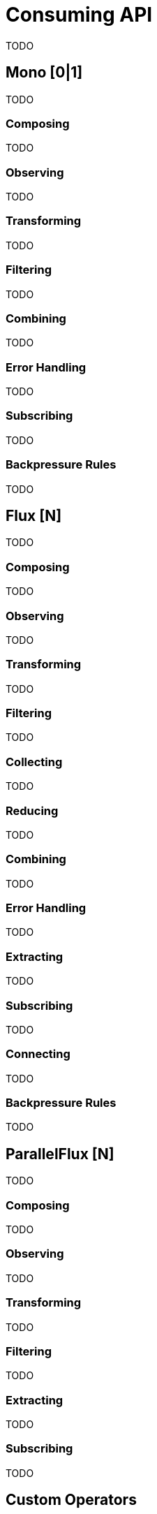 [[consuming]]
= Consuming API
TODO

[[mono-consuming]]
== Mono [0|1]
TODO

=== Composing
TODO

=== Observing
TODO

=== Transforming
TODO

=== Filtering
TODO

=== Combining
TODO

=== Error Handling
TODO

=== Subscribing
TODO

[[backpressure-mono]]
=== Backpressure Rules
TODO


[[flux-consuming]]
== Flux [N]
TODO

=== Composing
TODO

=== Observing
TODO

=== Transforming
TODO

=== Filtering
TODO

=== Collecting
TODO

=== Reducing
TODO

=== Combining
TODO

=== Error Handling
TODO

=== Extracting
TODO

=== Subscribing
TODO

=== Connecting
TODO

[[backpressure-mono]]
=== Backpressure Rules
TODO

== ParallelFlux [N]
TODO

=== Composing
TODO

=== Observing
TODO

=== Transforming
TODO

=== Filtering
TODO

=== Extracting
TODO

=== Subscribing
TODO

== Custom Operators
TODO

=== Operators
TODO

== Global Hooks
TODO

=== Debugging
TODO

== Automatic Optimizations
TODO

=== Micro Fusion
TODO

=== Macro Fusion
TODO
